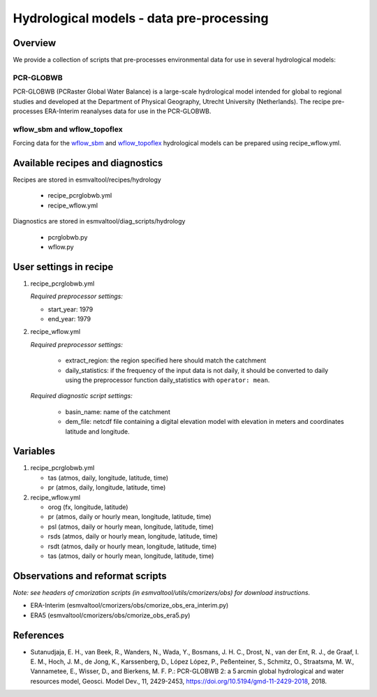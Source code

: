 .. _recipes_hydrology:

Hydrological models - data pre-processing
=========================================

Overview
--------

We provide a collection of scripts that pre-processes environmental data for use in several hydrological models:

PCR-GLOBWB
**********
PCR-GLOBWB (PCRaster Global Water Balance) is a large-scale hydrological model intended for global to regional studies and developed at the Department of Physical Geography, Utrecht University (Netherlands). The recipe pre-processes ERA-Interim reanalyses data for use in the PCR-GLOBWB.

wflow_sbm and wflow_topoflex
****************************
Forcing data for the `wflow_sbm <https://wflow.readthedocs.io/en/latest/wflow_sbm.html>`_
and `wflow_topoflex <https://wflow.readthedocs.io/en/latest/wflow_topoflex.html>`_
hydrological models can be prepared using recipe_wflow.yml.

Available recipes and diagnostics
---------------------------------

Recipes are stored in esmvaltool/recipes/hydrology

    * recipe_pcrglobwb.yml
    * recipe_wflow.yml

Diagnostics are stored in esmvaltool/diag_scripts/hydrology

    * pcrglobwb.py
    * wflow.py

User settings in recipe
-----------------------

#. recipe_pcrglobwb.yml

   *Required preprocessor settings:*

   * start_year: 1979
   * end_year: 1979

#. recipe_wflow.yml

   *Required preprocessor settings:*

      * extract_region: the region specified here should match the catchment
      * daily_statistics: if the frequency of the input data is not daily, it
        should be converted to daily using the preprocessor function
        daily_statistics with ``operator: mean``.

   *Required diagnostic script settings:*

	    * basin_name: name of the catchment
	    * dem_file: netcdf file containing a digital elevation model with
	      elevation in meters and coordinates latitude and longitude.

Variables
---------

#. recipe_pcrglobwb.yml

   * tas (atmos, daily, longitude, latitude, time)
   * pr (atmos, daily, longitude, latitude, time)

#. recipe_wflow.yml

   * orog (fx, longitude, latitude)
   * pr (atmos, daily or hourly mean, longitude, latitude, time)
   * psl (atmos, daily or hourly mean, longitude, latitude, time)
   * rsds (atmos, daily or hourly mean, longitude, latitude, time)
   * rsdt (atmos, daily or hourly mean, longitude, latitude, time)
   * tas (atmos, daily or hourly mean, longitude, latitude, time)

Observations and reformat scripts
---------------------------------
*Note: see headers of cmorization scripts (in esmvaltool/utils/cmorizers/obs) for download instructions.*

*  ERA-Interim (esmvaltool/cmorizers/obs/cmorize_obs_era_interim.py)
*  ERA5 (esmvaltool/cmorizers/obs/cmorize_obs_era5.py)

References
----------

* Sutanudjaja, E. H., van Beek, R., Wanders, N., Wada, Y., Bosmans, J. H. C., Drost, N., van der Ent, R. J., de Graaf, I. E. M., Hoch, J. M., de Jong, K., Karssenberg, D., López López, P., Peßenteiner, S., Schmitz, O., Straatsma, M. W., Vannametee, E., Wisser, D., and Bierkens, M. F. P.: PCR-GLOBWB 2: a 5 arcmin global hydrological and water resources model, Geosci. Model Dev., 11, 2429-2453, https://doi.org/10.5194/gmd-11-2429-2018, 2018.
